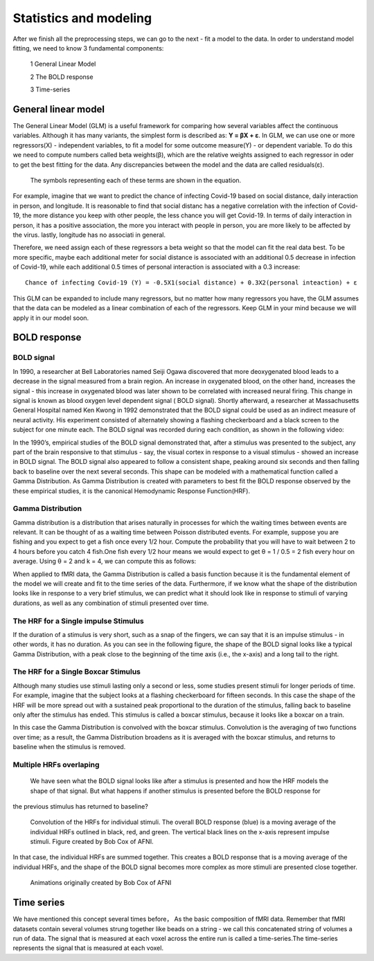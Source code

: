 Statistics and modeling
=======================

After we finish all the preprocessing steps, we can go to the next - fit a model to the data. In order to understand model fitting, we need to know 3 fundamental components:

  1 General Linear Model

  2 The BOLD response

  3 Time-series


General linear model
^^^^^^^^^^^^^^^^^^^^

The General Linear Model (GLM) is a useful framework for comparing how several variables affect the continuous variables. Although it has many variants, the simplest form is described as: **Y = βX + ε**.
In GLM, we can use one or more regressors(X) - independent variables, to fit a model for some outcome measure(Y) - or dependent variable. To do this we need to compute numbers called beta weights(β),
which are the relative weights assigned to each regressor in oder to get the best fitting for the data. Any discrepancies between the model and the data are called residuals(ε).

.. figure:: GLM_Equation.png

   The symbols representing each of these terms are shown in the equation.

For example, imagine that we want to predict the chance of infecting Covid-19 based on social distance, daily interaction in person, and longitude. It is reasonable to find that social distanc has a
negative correlation with the infection of Covid-19, the more distance you keep with other people, the less chance you will get Covid-19. In terms of daily interaction in person, it has a positive
association, the more you interact with people in person, you are more likely to be affected by the virus. lastly, longitude has no associati in general.

Therefore, we need assign each of these regressors a beta weight so that the model can fit the real data best. To be more specific, maybe each additional meter for social distance is associated with an
additional 0.5 decrease in infection of Covid-19, while each additional 0.5 times of personal interaction is associated with a 0.3 increase::

  Chance of infecting Covid-19 (Y) = -0.5X1(social distance) + 0.3X2(personal inteaction) + ε

This GLM can be expanded to include many regressors, but no matter how many regressors you have, the GLM assumes that the data can be modeled as a linear combination of each of the regressors. Keep GLM
in your mind because we will apply it in our model soon.

BOLD response
^^^^^^^^^^^^^

BOLD signal
***********

In 1990, a researcher at Bell Laboratories named Seiji Ogawa discovered that more deoxygenated blood leads to a decrease in the signal measured from a brain region. An increase in oxygenated blood, on
the other hand, increases the signal - this increase in oxygenated blood was later shown to be correlated with increased neural firing. This change in signal is known as blood oxygen level dependent
signal ( BOLD signal). Shortly afterward, a researcher at Massachusetts General Hospital named Ken Kwong in 1992 demonstrated that the BOLD signal could be used as an indirect measure of neural
activity. His experiment consisted of alternately showing a flashing checkerboard and a black screen to the subject for one minute each. The BOLD signal was recorded during each condition, as shown in           the following video:

.. image:: Kwong_fMRI_Video.gif

In the 1990’s, empirical studies of the BOLD signal demonstrated that, after a stimulus was presented to the subject, any part of the brain responsive to that stimulus - say, the visual cortex in
response to a visual stimulus - showed an increase in BOLD signal. The BOLD signal also appeared to follow a consistent shape, peaking around six seconds and then falling back to baseline over the next
several seconds. This shape can be modeled with a mathematical function called a Gamma Distribution. As Gamma Distribution is created with parameters to best fit the BOLD response observed by the
these empirical studies, it is the canonical Hemodynamic Response Function(HRF).

Gamma Distribution
******************

Gamma distribution is a distribution that arises naturally in processes for which the waiting times between events are relevant. It can be thought of as a waiting time between Poisson distributed events.
For example, suppose you are fishing and you expect to get a fish once every 1/2 hour. Compute the probability that you will have to wait between 2 to 4 hours before you catch 4 fish.One fish every 1/2
hour means we would expect to get θ = 1 / 0.5 = 2 fish every hour on average. Using θ = 2 and k = 4, we can compute this as follows:

.. image:: Gamma_formula.PNG

When applied to fMRI data, the Gamma Distribution is called a basis function because it is the fundamental element of the model we will create and fit to the time series of the data. Furthermore, if we
know what the shape of the distribution looks like in response to a very brief stimulus, we can predict what it should look like in response to stimuli of varying durations, as well as any combination of
stimuli presented over time.

The HRF for a Single impulse Stimulus
*************************************

If the duration of a stimulus is very short, such as a snap of the fingers, we can say that it is an impulse stimulus - in other words, it has no duration. As you can see in the following figure, the
shape of the BOLD signal looks like a typical Gamma Distribution, with a peak close to the beginning of the time axis (i.e., the x-axis) and a long tail to the right.

.. figure:: HRF_SingleStim.png
  :scale: 30%

The HRF for a Single Boxcar Stimulus
************************************

Although many studies use stimuli lasting only a second or less, some studies present stimuli for longer periods of time. For example, imagine that the subject looks at a flashing checkerboard for
fifteen seconds. In this case the shape of the HRF will be more spread out with a sustained peak proportional to the duration of the stimulus, falling back to baseline only after the stimulus has ended.
This stimulus is called a boxcar stimulus, because it looks like a boxcar on a train.

In this case the Gamma Distribution is convolved with the boxcar stimulus. Convolution is the averaging of two functions over time; as a result, the Gamma Distribution broadens as it is averaged with the
boxcar stimulus, and returns to baseline when the stimulus is removed.

.. image:: HRF_DurationStim.png

Multiple HRFs overlaping
************************
                                                                                                                                                                                                                   We have seen what the BOLD signal looks like after a stimulus is presented and how the HRF models the shape of that signal. But what happens if another stimulus is presented before the BOLD response for
the previous stimulus has returned to baseline?

.. figure:: HRF_Sum.png
  :scale: 30%

  Convolution of the HRFs for individual stimuli. The overall BOLD response (blue) is a moving average of the individual HRFs outlined in black, red, and
  green. The vertical black lines on the x-axis represent impulse stimuli. Figure created by Bob Cox of AFNI.


In that case, the individual HRFs are summed together. This creates a BOLD response that is a moving average of the individual HRFs, and the shape of the BOLD signal becomes more complex as more stimuli
are presented close together.

.. figure:: HRF_Demo.gif

  Animations originally created by Bob Cox of AFNI

Time series
^^^^^^^^^^^

We have mentioned this concept several times before， As the basic composition of fMRI data. Remember that fMRI datasets contain several volumes strung together like beads on a string - we call this
concatenated string of volumes a run of data. The signal that is measured at each voxel across the entire run is called a time-series.The time-series represents the signal that is measured at each voxel.

